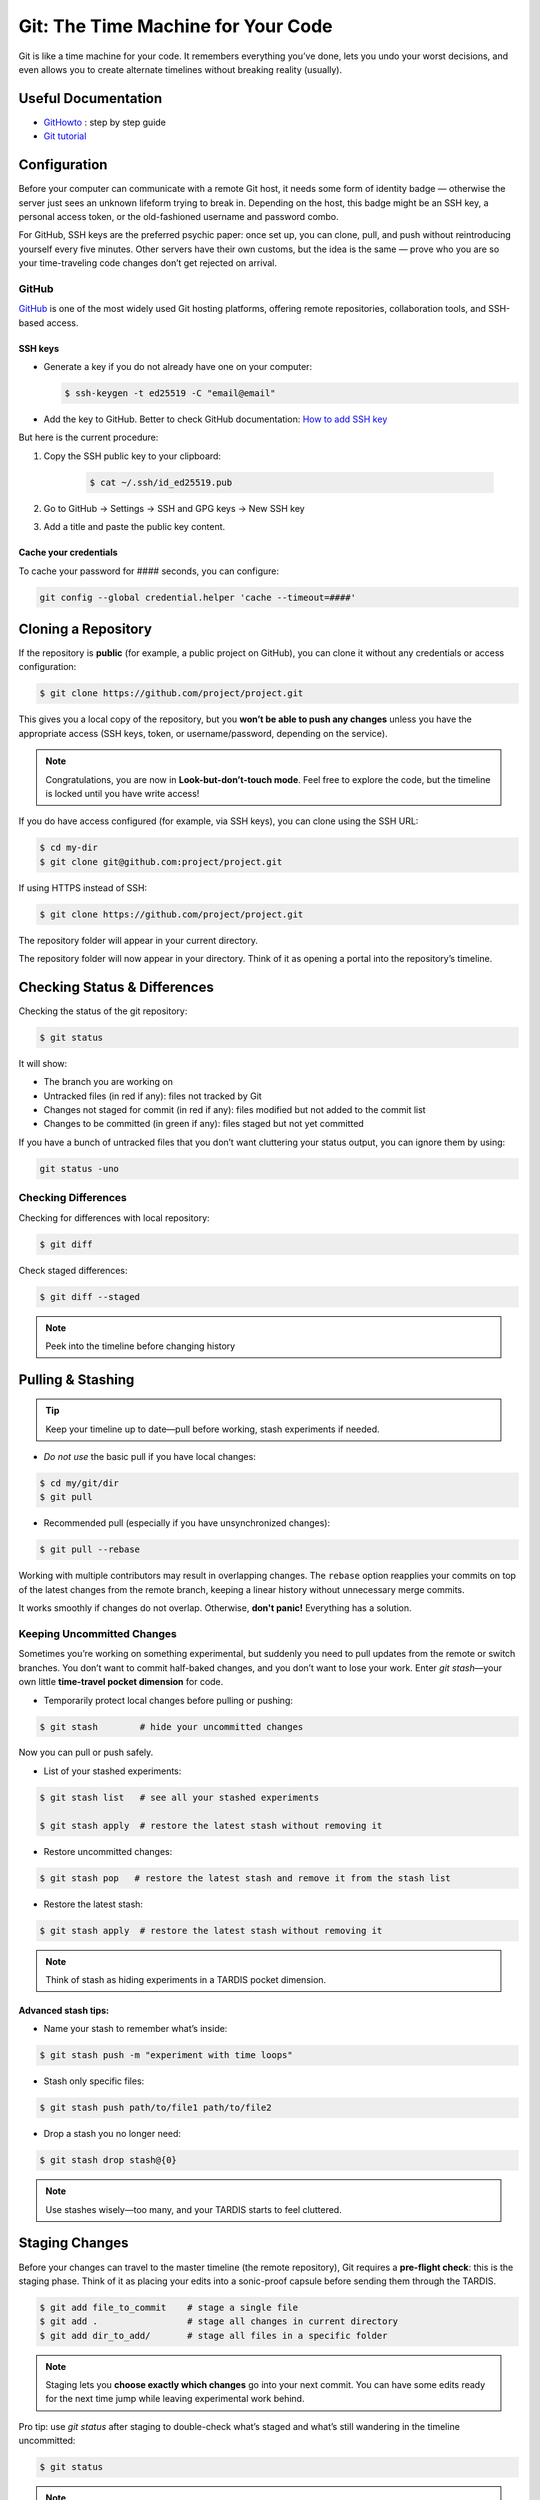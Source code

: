 .. _howtogit:

***********************************
Git: The Time Machine for Your Code
***********************************




Git is like a time machine for your code. It remembers everything you’ve done, lets you undo your worst decisions, and even allows you to create alternate timelines without breaking reality (usually).

Useful Documentation
====================


* `GitHowto <https://githowto.com/>`_ : step by step guide

* `Git tutorial <https://www.geeksforgeeks.org/git/git-tutorial/>`_

Configuration
=============

Before your computer can communicate with a remote Git host, it needs some form of identity badge — otherwise the server just sees an unknown lifeform trying to break in. Depending on the host, this badge might be an SSH key, a personal access token, or the old-fashioned username and password combo.

For GitHub, SSH keys are the preferred psychic paper: once set up, you can clone, pull, and push without reintroducing yourself every five minutes. Other servers have their own customs, but the idea is the same — prove who you are so your time-traveling code changes don’t get rejected on arrival.

.. _howtogit-github:

GitHub
------

`GitHub <https://github.com>`_ is one of the most widely used Git hosting platforms, offering remote repositories, collaboration tools, and SSH-based access.


SSH keys
^^^^^^^^

* Generate a key if you do not already have one on your computer:

  .. code:: bash

    $ ssh-keygen -t ed25519 -C "email@email"    


* Add the key to GitHub. Better to check GitHub documentation: `How to add SSH key <https://docs.github.com/en/authentication/connecting-to-github-with-ssh/adding-a-new-ssh-key-to-your-github-account>`_

But here is the current procedure:

1. Copy the SSH public key to your clipboard:

    .. code:: bash

        $ cat ~/.ssh/id_ed25519.pub

2. Go to GitHub -> Settings -> SSH and GPG keys -> New SSH key

3. Add a title and paste the public key content.

Cache your credentials
^^^^^^^^^^^^^^^^^^^^^^

To cache your password for #### seconds, you can configure: 

.. code:: bash

    git config --global credential.helper 'cache --timeout=####'



Cloning a Repository
====================

If the repository is **public** (for example, a public project on GitHub), you can clone it without any credentials or access configuration:

.. code:: bash

    $ git clone https://github.com/project/project.git

This gives you a local copy of the repository, but you **won’t be able to push any changes** unless you have the appropriate access (SSH keys, token, or username/password, depending on the service).


.. note::

    Congratulations, you are now in **Look-but-don’t-touch mode**. Feel free to explore the code, but the timeline is locked until you have write access!


If you do have access configured (for example, via SSH keys), you can clone using the SSH URL:

.. code:: bash

    $ cd my-dir
    $ git clone git@github.com:project/project.git

   
If using HTTPS instead of SSH:

.. code:: bash

    $ git clone https://github.com/project/project.git


The repository folder will appear in your current directory.


The repository folder will now appear in your directory.
Think of it as opening a portal into the repository’s timeline.


Checking Status & Differences
=============================

Checking the status of the git repository:

.. code:: bash

    $ git status

It will show:

* The branch you are working on

* Untracked files (in red if any): files not tracked by Git

* Changes not staged for commit (in red if any): files modified but not added to the commit list

* Changes to be committed (in green if any): files staged but not yet committed


If you have a bunch of untracked files that you don’t want cluttering your status output,  
you can ignore them by using:


.. code:: bash

    git status -uno


Checking Differences
--------------------

Checking for differences with local repository:

.. code:: bash

    $ git diff

Check staged differences:

.. code:: bash

    $ git diff --staged

.. note::

    Peek into the timeline before changing history


Pulling & Stashing
==================


.. tip::

    Keep your timeline up to date—pull before working, stash experiments if needed.

* *Do not use* the basic pull if you have local changes:

.. code:: bash
        
    $ cd my/git/dir
    $ git pull

* Recommended pull (especially if you have unsynchronized changes):

.. code:: bash
    
    $ git pull --rebase

Working with multiple contributors may result in overlapping changes.  
The ``rebase`` option reapplies your commits on top of the latest changes from the remote branch, keeping a linear history without unnecessary merge commits.  

It works smoothly if changes do not overlap. Otherwise, **don't panic!** Everything has a solution.


Keeping Uncommitted Changes
---------------------------


Sometimes you’re working on something experimental, but suddenly you need to pull updates from the remote or switch branches. You don’t want to commit half-baked changes, and you don’t want to lose your work. Enter `git stash`—your own little **time-travel pocket dimension** for code.  


* Temporarily protect local changes before pulling or pushing:

.. code:: bash

    $ git stash        # hide your uncommitted changes

Now you can pull or push safely.

* List of your stashed experiments: 

.. code:: bash

    $ git stash list   # see all your stashed experiments

    $ git stash apply  # restore the latest stash without removing it


* Restore uncommitted changes:


.. code:: bash

    $ git stash pop   # restore the latest stash and remove it from the stash list

* Restore the latest stash:


.. code:: bash


    $ git stash apply  # restore the latest stash without removing it


.. note::

    Think of stash as hiding experiments in a TARDIS pocket dimension.


Advanced stash tips:
^^^^^^^^^^^^^^^^^^^^

* Name your stash to remember what’s inside:

.. code:: bash

    $ git stash push -m "experiment with time loops"

* Stash only specific files:

.. code:: bash

    $ git stash push path/to/file1 path/to/file2

* Drop a stash you no longer need:

.. code:: bash

    $ git stash drop stash@{0}

.. note::

    Use stashes wisely—too many, and your TARDIS starts to feel cluttered.




Staging Changes
===============

Before your changes can travel to the master timeline (the remote repository), Git requires a **pre-flight check**: this is the staging phase. Think of it as placing your edits into a sonic-proof capsule before sending them through the TARDIS.

.. code:: bash

    $ git add file_to_commit    # stage a single file
    $ git add .                 # stage all changes in current directory
    $ git add dir_to_add/       # stage all files in a specific folder

.. note::

    Staging lets you **choose exactly which changes** go into your next commit. You can have some edits ready for the next time jump while leaving experimental work behind.

.. changed

Pro tip: use `git status` after staging to double-check what’s staged and what’s still wandering in the timeline uncommitted:

.. code:: bash

    $ git status

.. note::

    This prevents “Oops! I committed that half-baked code” moments—every Time Lord needs a careful plan before hopping timelines.

Advanced tip: you can stage multiple sets of changes separately and then commit each with a different message. This lets you break your work into logical, focused commits instead of dumping everything into one messy time capsule.


.. code:: bash

    # Stage first set of changes (a file and a directory)
    $ git add file1.py
    $ git add big_dir/
    $ git commit -m "Implementing feature X"

    # Stage second set of changes (just a file)
    $ git add file2.py
    $ git commit -m "Fixing bug in feature Y"

    # Stage third set of changes (two files)
    $ git add file3.py
    $ git add file4.py
    $ git commit -m "Updating documentation"

.. note::

    Each `git add` is like sealing a small time capsule, and each `git commit -m` sends all the added files and directories safely into the master timeline. Your commit history will be clean, readable, and easy to navigate.


Interactive Staging with `git add -p`
-------------------------------------

Sometimes you’ve been tinkering in the same file and only part of your changes are ready for the next commit. Enter **interactive staging**:

.. code:: bash

    $ git add -p file_to_commit

This command will break your changes into **hunks** (chunks of modified lines) and ask you what to do with each:

* **y** – stage this hunk
* **n** – do not stage this hunk
* **s** – split the hunk into smaller pieces
* **q** – quit, do nothing
* **?** – show help

.. note::

    Think of `git add -p` as using a sonic screwdriver to precisely select which edits travel through time. You can send just the ready parts while leaving experimental changes safely behind.

.. changed

Pro tip: use this for clean, logical commits. You’ll thank yourself (and future developers) when browsing `git log`.



Pushing Changes
================

.. attention::

    Always pull (preferably with rebase) before pushing to avoid paradoxes.


Normal push sequence:

.. code:: bash

    $ git pull --rebase                       # update first!
    $ git add file_to_commit                  # stage the file 
    $ git commit -m "message of the commit"   # comment for the posterity
    $ git push                                # push to remote

and voilà!

.. admonition:: Don't panic!

    If this doesn't work... don't panic... check possible solutions below





Discarding / Restoring / Canceling Changes
==========================================


Discarding Local Changes
------------------------

To discard local modifications:

.. code:: bash

    $ git restore working_on_it


Canceling Staged Changes
------------------------

Before committing staged changes:

.. code:: bash

    $ git restore --staged working_on_it

This will unstage changes without modifying the local file. To fully restore, refer to `Discarding Local Changes`_.


Canceling a Commit
------------------

This will undo the last commit (use with caution):

.. code:: bash

    $ git revert HEAD


Moving Files & Directories
==========================

Moving directories or file with git can be a bit tricky. The easiest way  (always check that your version is up to date beforehand!) is using Git itself:



.. code:: bash

    $ git mv <source> <destination>
    $ git commit -m "move directory/file to another location/name"
    $ git push


.. note::

    No ``git add`` needed. Teleport files like a sonic screwdriver.



Branching
=========


Branching is like opening an alternate timeline where you can experiment, build features, or break things gloriously *without* endangering the master universe (``master``). The idea is to keep these branches short-lived and focused—if your branch lasts longer than some house plants, you might actually be developing a completely different project.

When your work is done, you merge your branch back into ``master`` and pretend everything went according to plan.

Before you start, it's wise to check where you are:

.. code:: bash

    $ git status

The master branch is called ``master``. Feature branches can be named however you like—ideally something more helpful than ``new-stuff`` or ``pls-work``.

Basic commands:

* List all local branches:

    .. code:: bash

        $ git branch

* Create a new branch:

    .. code:: bash 

        $ git branch my-branch

* Switch to an existing branch:

    .. code:: bash

        $ git checkout my-branch

    or 

    .. code:: bash

        $ git switch my-branch

* Create and switch to a new branch:

    .. code:: bash

        $ git checkout -b my-branch

    or

    .. code:: bash

        $ git switch -c my-branch


* Rebase onto another branch:

    .. code:: bash

        $ git rebase my-branch

    Careful with this one. Can generate conflicts.

* Delete a branch, but only if it has been fully merged.

    .. code:: bash

        $ git branch -d my-branch

* Forcefully deletes a branch (use with care!)

    .. code:: bash

        $ git branch -D my-branch


* Merge into ``master``:

    .. code:: bash

        $ git switch master
        $ git merge my-branch

    .. attention:

        This merge will not work with the |PC|, please check sec :ref:`merge_pencil`


.. important::

    Always ensure you know which branch you are on before committing, pulling, or pushing.

Tips for working with Branches
------------------------------

A classic branching horror story goes like this: you create your branch, happily work on your changes for a while, and when you finally try to rebase onto ``master``, you discover that ``master`` has evolved into a completely different timeline. Now you’re staring at a kaiju-sized merge conflict wondering if you should fake your own death and start a new career.

To avoid this future therapy bill, the best practice is to regularly merge ``master`` into your branch:

.. code:: bash

    $ git switch documentation  # make sure your are on your branch
    $ git merge master          # merge master into your branch

By doing this often, any conflicts you hit will be smaller, friendlier, and less likely to question your life choices.

If you keep merging as you work, merging your branch later will feel less like boss-level combat and more like a polite handshake.



Pushing branches
----------------

Most of the time, you’ll work on your feature branch locally and then merge it into ``master`` when everything is ready. However, sometimes you need to **share your branch with others**, create a **pull request**, or simply **back it up to the remote repository**.

When you push a branch to the server **for the first time**, Git doesn’t know where to send it yet. So you must explicitly set the upstream:


.. code:: bash

    $ git push --set-upstream origin documentation

From that moment on, Git will remember the connection between your local ``documentation`` branch and the remote one, so you can simply:

.. code:: bash

    $ git push

.. note::

    The first push is like introducing your branch to the server: *"Hello, I exist now!"* — after that, Git will remember the relationship and stop asking awkward questions.


.. _merge_pencil:

How to merge your branch with the |PC| master
----------------------------------------------



Merging in the |PC| universe isn’t your regular “two lines diverged in a repo” situation.  
Because |PC| exists in a peculiar hybrid space-time where both ``svn`` and ``git`` coexist (through the miracle—or curse—of SubGit), every interaction with the repository must go through the central server at `https://pencil-code.org`_.  

This means that a normal merge won’t work. You need to follow the proper temporal protocols.

To keep your branch from tearing a hole in the space–code continuum, proceed as follows:



1. **Synchronize your branch with master — align your timelines**

    .. code:: bash

        $ git switch your-branch   # make sure you are on your branch
        $ git merge master         # merge latest timeline updates

    Congratulations, your branch is now aligned with the latest master timeline.
    Reality remains stable—for now.


2. **Merge into master — but not the fast-forward kind**

    A fast-forward merge may look tempting: quick, simple, elegant.  
    Unfortunately, in the |PC| multiverse, it’s also forbidden. SubGit guards the gate and will smite any attempt to rewrite the sacred SVN trunk.

    So instead, perform a :command:`non Fast-Forward merge` — the Git equivalent of gently folding timelines together rather than shoving one into the other.


    .. code:: bash

        $ git switch master             # make sure you are on master
        $ git merge your-branch --no-ff # no Fast forward, no paradoxes

    This will keep the history intact and prevent the repository from imploding into a causal loop.



3. **Push your changes to the central repository**

    .. code:: bash

        $ git push

    
    If everything worked, your branch is now part of master, history is safe, and you’ve successfully avoided the “Temporal Merge Conflict of Doom.”



The merge failed! (or, “I think we broke the timeline...”)
^^^^^^^^^^^^^^^^^^^^^^^^^^^^^^^^^^^^^^^^^^^^^^^^^^^^^^^^^^


If you ignored the “no Fast-Forward” prophecy and pushed anyway,  
Git will retaliate with an ancient curse that looks like this:


.. code:: 

    remote: 
    remote: SubGit ERROR REPORT (SubGit version 3.3.17 ('Bobique') build #4463):
    remote: 
    remote: You've received this message because SubGit (http://subgit.com/) is installed in your repository
    remote: and an error that needs to be dealt with has occurred in SubGit translation engine.
    remote: 
    remote: The following ref update is disallowed:
    remote:   refs/heads/master: leads to replacement of SVN branch 'trunk'
    remote: 
    remote: If changes were forcefully pushed to Git repository, try to merge them with the upstream instead;
    remote: If changes were result of fast-forward merge, retry merge with --no-ff option.
    remote: 
    remote: You can allow branch replacements by adjusting SubGit configuration file as follows:
    remote:   'svn.allowBranchReplacement = true' in remote mirror mode;
    remote:   'git.<ID>.allowBranchReplacement = true' in local mirror mode.
    remote: 
    usage: git credential-cache [<options>] <action>

        --[no-]timeout <n>    number of seconds to cache credentials
        --[no-]socket <path>  path of cache-daemon socket

    git credential-cache --timeout=9999

     store: 3: store: not found
    To https://pencil-code.org/git/
     ! [remote rejected]     master -> master (pre-receive hook declined)
    error: failed to push some refs to 'https://pencil-code.org/git/'

Don’t panic. The timeline can be repaired.


**Steps to fix your mistake and restore the flow of time:**

1. **Rewind to before the paradox**

    First, make sure you’re standing on the ``master`` branch (``git status`` will confirm your position in time).

    .. code:: bash

        $ git reset --hard origin/master  # return to the moment before the merge

2. **Update master — in case someone else tinkered with the timeline**

    .. code:: bash

        $ git pull

3. **Merge again, correctly this time**

    .. code:: bash

        $ git merge your-branch --no-ff

4. **Push, and watch as the timelines gracefully align**

    .. code:: bash

        $ git push

If you followed these steps, the merge should succeed and the repository will continue to exist in a stable reality.  

.. admonition:: Remember: 
    
    *merging with care is cheaper than rebuilding the universe.*  
    And whatever you do—never fast-forward past a fixed point in time.



History / Log
=============


Think of ``git log`` as the journal of your time-travel adventures: every change, every experiment, every “oops” that you later rewrote into a perfectly reasonable commit message. It lets you see what happened, when it happened, and who to glare at (even if it's just past-you).


Get a list of changes:

.. code:: bash

    $ git log

Some options:

* One line history and some options:

.. code:: bash

    $ git log --oneline         
    $ git log --oneline --max-count=2
    $ git log --oneline --since="5 minutes ago"
    $ git log --oneline --until="5 minutes ago"
    $ git log --oneline --author="Your Name"
    $ git log --oneline --all
    $ git log --pretty=format:"%h %ad | %s%d [%an]" --date=short


Pro Tips
========


A few extra moves that make you feel like a Git Time Lord:

* **.gitignore** – prevent unwanted files from sneaking into your timeline:

.. code:: bash

    # Example .gitignore
    *.log
    *.tmp
    

.. note::

    Think of it as shielding Daleks and temporary logs from your timeline.

* **Undo a commit** (`git reset`) – sometimes past-you made a mistake:

.. code:: bash

    $ git reset HEAD~1  # undo last commit but keep changes
    $ git reset --hard HEAD~1  # undo last commit and discard changes

.. note::

    Like a mini TARDIS to erase recent misadventures.

* **Check remotes** (`git remote -v`) – know which time portals your repo talks to:

.. code:: bash

    $ git remote -v

.. note::

    Useful before pushing to avoid accidentally sending code to a parallel universe.



Conflicts
=========

Ah, Git conflicts—the stuff of nightmares that makes seasoned developers break out in cold sweats. Don’t worry, you’re not alone; I panic too.  

The good news is that most conflicts are avoidable if you follow a few simple rules of time-travel hygiene:  

* Always check your ``git status`` to know exactly which branch you’re meddling in.  
* Pull the latest changes before making your own edits.  
* Prefer ``rebase`` over messy merges whenever possible.  
* Read Git’s error messages carefully—they are surprisingly good at telling you exactly what to do (and they won’t judge you for your past mistakes).  

Follow these, and you’ll face fewer conflicts, less panic, and a lot more sanity.

Ignore these rules at your own peril: suddenly you’re in a parallel universe of code, facing monstrous conflicts that make you question every life choice, swear at your computer, and consider rewriting the project in interpretive dance instead of text.

Common Git Conflicts
--------------------

1. **Simple line conflicts**  
   Two changes on the same line. Resolve manually, then `git add` and continue.  
   .. note:: Imagine your past self arguing with your present self.

2. **File deleted vs. modified**  
   One deleted a file, another changed it. Decide if the file lives or dies.  
   .. note:: Like erasing a timeline — TARDIS advised.

3. **Directory vs. file**  
   A folder appears where a file existed. Rename or move one to resolve.  
   .. note:: Parallel universe tried to overwrite your living room with a closet.

4. **Multiple commits changing same lines**  
   Happens when rebasing long-lived branches. Resolve incrementally.  
   .. note:: Untangle the time knots carefully, one thread at a time.

5. **Binary files**  
   Git cannot merge them. Pick one version manually.  
   .. note:: Binary files are like Daleks — they don’t negotiate.


Step-by-Step Conflict Resolution
--------------------------------


``Push`` did not work
^^^^^^^^^^^^^^^^^^^^^^^^^^

After adding and committing your files, you tried to push your changes
and got the dreaded error:

.. code:: bash

    $ git push
        To https://pencil-code.org/git/
         ! [rejected]            master -> master (fetch first)
        error: failed to push some refs to 'https://pencil-code.org/git/'
        hint: Updates were rejected because the remote contains work that you do not
        hint: have locally. This is usually caused by another repository pushing to
        hint: the same ref. If you want to integrate the remote changes, use
        hint: 'git pull' before pushing again.
        hint: See the 'Note about fast-forwards' in 'git push --help' for details.

This happens when someone else has updated the remote branch since you last
pulled. Git is politely asking you to reconcile timelines before pushing
your changes — basically, don’t try to overwrite someone else’s work
with a vortex manipulator.
To fix it, pull the remote changes and rebase your commits on top:

.. code:: bash

    $ git pull --rebase
    $ git push

Example scenario:

* You added a new function ``compute_flux()`` in ``hydro.f90``.

* Meanwhile, a colleague added ``update_boundary()`` to the same file
  and pushed it.

* ``git push`` will be rejected until you ``git pull --rebase`` and
  integrate your function with theirs.

* If both edits touch the same lines, Git will pause and ask you to
  resolve conflicts manually — the next bullet points will guide you
  through that process.
This method works perfectly if your changes don’t overlap with the
remote edits. Otherwise, brace yourself for some conflict resolution fun.



Rebase paused due to conflicts (same lines touched)
^^^^^^^^^^^^^^^^^^^^^^^^^^^^^^^^^^^^^^^^^^^^^^^^^^^^^^^^^^^

If your edits overlap with the remote changes — for example, both you
and a colleague modified the same line in ``hydro.f90`` — Git will
pause the rebase and flag a conflict:

.. code:: bash

    $ git status
    # both modified: hydro.f90

Git inserts conflict markers in the file, like this:

.. code:: text

    <<<<<<< HEAD
    your change here
    =======
    colleague's change here
    >>>>>>> branch-to-rebase

At this point, you have to decide how to merge the two edits. Options:
* Keep your change, discard theirs.

* Keep theirs, discard yours.

* Combine both changes intelligently.

Once resolved, mark the file as resolved and continue the rebase:

.. code:: bash

    $ git add hydro.f90
    $ git rebase --continue

Then verify your changes:

.. code:: bash

    $ git log --oneline

And finally, push the integrated timeline:

.. code:: bash

    $ git push --force-with-lease origin master

Resolving conflicts when merging branches
^^^^^^^^^^^^^^^^^^^^^^^^^^^^^^^^^^^^^^^^^^^
* Abort the merge:

    .. code:: bash 

        $ git merge --abort
        $ git status
* Resolve the conflict by editing files and committing:

    .. code:: bash

        $ git add resolved_file
        $ git commit





.. admonition:: Remember

    Remember: conflicts may feel terrifying, but with careful time-travel hygiene, they are just minor bumps in the TARDIS ride of development.

